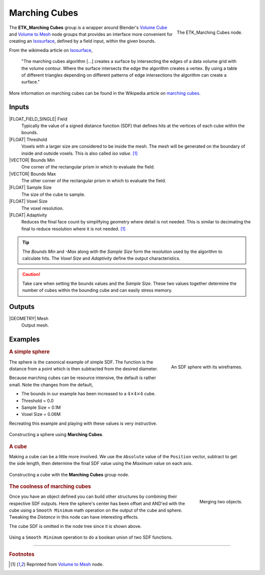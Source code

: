 .. index:: Experimental; Marching Cubes
.. _etk-experimental-marching_cubes:

***************
 Marching Cubes
***************

.. figure:: /images/nodes-marching_cubes.png
   :align: right

   The ETK_Marching Cubes node.

The **ETK_Marching Cubes** group is a wrapper around Blender's
`Volume Cube <https://docs.blender.org/manual/en/latest/modeling/geometry_nodes/volume/volume_cube.html>`_
and
`Volume to Mesh <https://docs.blender.org/manual/en/latest/modeling/geometry_nodes/volume/volume_to_mesh.html>`_
node groups that provides an interface more convenient for creating an
`Isosurface <https://en.wikipedia.org/wiki/Isosurface>`_, defined by
a field input, within the given bounds.


From the wikimedia article on `Isosurface <https://en.wikipedia.org/wiki/Isosurface>`_,

   "The marching cubes algorithm [...] creates a surface by
   intersecting the edges of a data volume grid with the volume
   contour. Where the surface intersects the edge the algorithm
   creates a vertex. By using a table of different triangles depending
   on different patterns of edge intersections the algorithm can
   create a surface."

More information on marching cubes can be found in
the Wikipedia article on `marching cubes <https://en.wikipedia.org/wiki/Marching_cubes>`_.


Inputs
=======

|FLOAT_FIELD_SINGLE| Field
   Typically the value of a signed distance function (SDF) that
   defines hits at the vertices of each cube within the bounds.

|FLOAT| Threshold
   Voxels with a larger size are considered to be inside the mesh. The
   mesh will be generated on the boundary of inside and outside
   voxels. This is also called `iso value`.  [#vtm]_

|VECTOR| Bounds Min
   One corner of the rectangular prism in which to evaluate the field.

|VECTOR| Bounds Max
   The other corner of the rectangular prism in which to evaluate the
   field.

|FLOAT| Sample Size
   The size of the cube to sample.

|FLOAT| Voxel Size
   The voxel resolution.

|FLOAT| Adaptivity
   Reduces the final face count by simplifying geometry where detail
   is not needed. This is similar to decimating the final to reduce
   resolution where it is not needed. [#vtm]_

.. TIP::
   The *Bounds Min* and *-Max* along with the *Sample Size* form the
   resolution used by the algorithm to calculate hits. The *Voxel
   Size* and *Adaptivity* define the output characteristics.

.. CAUTION::
   Take care when setting the bounds values and the *Sample Size*.
   These two values together determine the number of cubes within the
   bounding cube and can easily stress memory.

Outputs
========

|GEOMETRY| Mesh
   Output mesh.


Examples
=========

.. rubric:: A simple sphere

.. figure:: /images/nodes-marching_cubes_eg1.png
   :align: right

   An SDF sphere with its wireframes.

The sphere is the canonical example of simple SDF. The function is the
distance from a point which is then subtracted from the desired
diameter.

Because marching cubes can be resource intensive, the default is
rather small. Note the changes from the default,

* The bounds in our example has been increased to a
  :math:`4\times{4}\times{4}` cube.

* Threshold = 0.0

* Sample Size = 0.1M

* Voxel Size = 0.06M

Recreating this example and playing with these values is very
instructive.

.. figure:: /images/nodes-marching_cubes_eg1_gn.png
   :align: center
   :width: 800

   Constructing a sphere using **Marching Cubes**.

.. rubric:: A cube

.. figure:: /images/nodes-marching_cubes_eg2.png
   :align: right

Making a cube can be a little more involved. We use the ``Absolute``
value of the ``Position`` vector, subtract to get the side length, then
determine the final SDF value using the *Maximum* value on each axis.

.. figure:: /images/nodes-marching_cubes_eg2_gn.png
   :align: center
   :width: 800

   Constructing a cube with the **Marching Cubes** group node.


.. rubric:: The coolness of marching cubes

.. figure:: /images/nodes-marching_cubes_eg3.png
   :align: right

   Merging two objects.

Once you have an object defined you can build other structures by
combining their respective SDF outputs. Here the sphere's center has
been offset and AND'ed with the cube using a ``Smooth Minimum`` math
operation on the output of the cube and sphere. Tweaking the
*Distance* in this node can have interesting effects.

The cube SDF is omitted in the node tree since it is shown above.

.. figure:: /images/nodes-marching_cubes_eg3_gn.png
   :align: center
   :width: 800

   Using a ``Smooth Minimum`` operation to do a boolean union of two
   SDF functions.


------------

.. rubric:: Footnotes

.. [#vtm] Reprinted from `Volume to Mesh
       <https://docs.blender.org/manual/en/latest/modeling/geometry_nodes/volume/volume_to_mesh.html>`_
       node.
